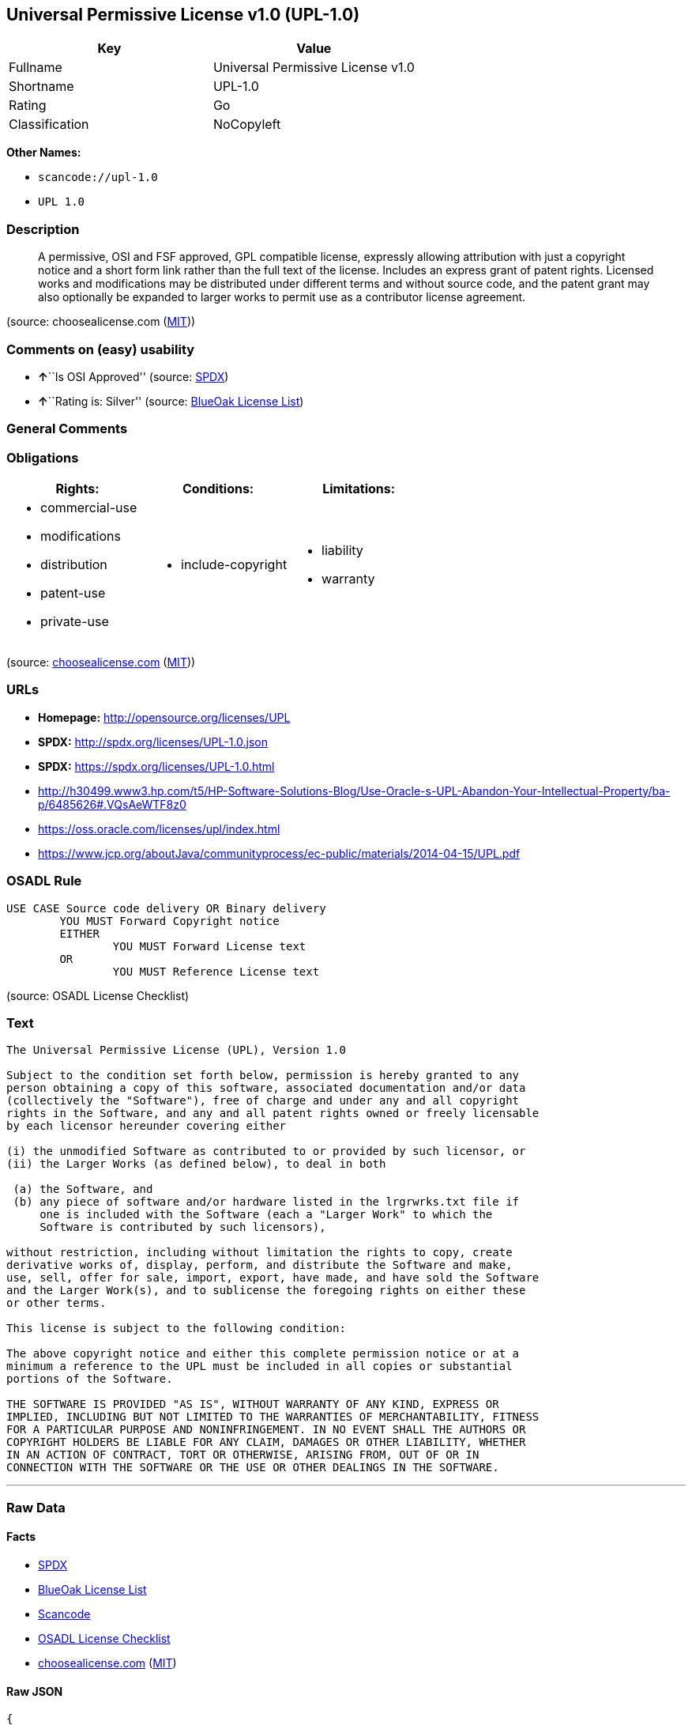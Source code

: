 == Universal Permissive License v1.0 (UPL-1.0)

[cols=",",options="header",]
|===
|Key |Value
|Fullname |Universal Permissive License v1.0
|Shortname |UPL-1.0
|Rating |Go
|Classification |NoCopyleft
|===

*Other Names:*

* `+scancode://upl-1.0+`
* `+UPL 1.0+`

=== Description

____
A permissive, OSI and FSF approved, GPL compatible license, expressly
allowing attribution with just a copyright notice and a short form link
rather than the full text of the license. Includes an express grant of
patent rights. Licensed works and modifications may be distributed under
different terms and without source code, and the patent grant may also
optionally be expanded to larger works to permit use as a contributor
license agreement.
____

(source: choosealicense.com
(https://github.com/github/choosealicense.com/blob/gh-pages/LICENSE.md[MIT]))

=== Comments on (easy) usability

* **↑**``Is OSI Approved'' (source:
https://spdx.org/licenses/UPL-1.0.html[SPDX])
* **↑**``Rating is: Silver'' (source:
https://blueoakcouncil.org/list[BlueOak License List])

=== General Comments

=== Obligations

[cols=",,",options="header",]
|===
|Rights: |Conditions: |Limitations:
a|
* commercial-use
* modifications
* distribution
* patent-use
* private-use

a|
* include-copyright

a|
* liability
* warranty

|===

(source:
https://github.com/github/choosealicense.com/blob/gh-pages/_licenses/upl-1.0.txt[choosealicense.com]
(https://github.com/github/choosealicense.com/blob/gh-pages/LICENSE.md[MIT]))

=== URLs

* *Homepage:* http://opensource.org/licenses/UPL
* *SPDX:* http://spdx.org/licenses/UPL-1.0.json
* *SPDX:* https://spdx.org/licenses/UPL-1.0.html
* http://h30499.www3.hp.com/t5/HP-Software-Solutions-Blog/Use-Oracle-s-UPL-Abandon-Your-Intellectual-Property/ba-p/6485626#.VQsAeWTF8z0
* https://oss.oracle.com/licenses/upl/index.html
* https://www.jcp.org/aboutJava/communityprocess/ec-public/materials/2014-04-15/UPL.pdf

=== OSADL Rule

....
USE CASE Source code delivery OR Binary delivery
	YOU MUST Forward Copyright notice
	EITHER
		YOU MUST Forward License text
	OR
		YOU MUST Reference License text
....

(source: OSADL License Checklist)

=== Text

....
The Universal Permissive License (UPL), Version 1.0

Subject to the condition set forth below, permission is hereby granted to any
person obtaining a copy of this software, associated documentation and/or data
(collectively the "Software"), free of charge and under any and all copyright
rights in the Software, and any and all patent rights owned or freely licensable
by each licensor hereunder covering either

(i) the unmodified Software as contributed to or provided by such licensor, or 
(ii) the Larger Works (as defined below), to deal in both

 (a) the Software, and
 (b) any piece of software and/or hardware listed in the lrgrwrks.txt file if
     one is included with the Software (each a "Larger Work" to which the
     Software is contributed by such licensors),

without restriction, including without limitation the rights to copy, create
derivative works of, display, perform, and distribute the Software and make,
use, sell, offer for sale, import, export, have made, and have sold the Software
and the Larger Work(s), and to sublicense the foregoing rights on either these
or other terms.

This license is subject to the following condition:

The above copyright notice and either this complete permission notice or at a
minimum a reference to the UPL must be included in all copies or substantial
portions of the Software.

THE SOFTWARE IS PROVIDED "AS IS", WITHOUT WARRANTY OF ANY KIND, EXPRESS OR
IMPLIED, INCLUDING BUT NOT LIMITED TO THE WARRANTIES OF MERCHANTABILITY, FITNESS
FOR A PARTICULAR PURPOSE AND NONINFRINGEMENT. IN NO EVENT SHALL THE AUTHORS OR
COPYRIGHT HOLDERS BE LIABLE FOR ANY CLAIM, DAMAGES OR OTHER LIABILITY, WHETHER
IN AN ACTION OF CONTRACT, TORT OR OTHERWISE, ARISING FROM, OUT OF OR IN
CONNECTION WITH THE SOFTWARE OR THE USE OR OTHER DEALINGS IN THE SOFTWARE.
....

'''''

=== Raw Data

==== Facts

* https://spdx.org/licenses/UPL-1.0.html[SPDX]
* https://blueoakcouncil.org/list[BlueOak License List]
* https://github.com/nexB/scancode-toolkit/blob/develop/src/licensedcode/data/licenses/upl-1.0.yml[Scancode]
* https://www.osadl.org/fileadmin/checklists/unreflicenses/UPL-1.0.txt[OSADL
License Checklist]
* https://github.com/github/choosealicense.com/blob/gh-pages/_licenses/upl-1.0.txt[choosealicense.com]
(https://github.com/github/choosealicense.com/blob/gh-pages/LICENSE.md[MIT])

==== Raw JSON

....
{
    "__impliedNames": [
        "UPL-1.0",
        "Universal Permissive License v1.0",
        "scancode://upl-1.0",
        "UPL 1.0",
        "upl-1.0"
    ],
    "__impliedId": "UPL-1.0",
    "facts": {
        "SPDX": {
            "isSPDXLicenseDeprecated": false,
            "spdxFullName": "Universal Permissive License v1.0",
            "spdxDetailsURL": "http://spdx.org/licenses/UPL-1.0.json",
            "_sourceURL": "https://spdx.org/licenses/UPL-1.0.html",
            "spdxLicIsOSIApproved": true,
            "spdxSeeAlso": [
                "https://opensource.org/licenses/UPL"
            ],
            "_implications": {
                "__impliedNames": [
                    "UPL-1.0",
                    "Universal Permissive License v1.0"
                ],
                "__impliedId": "UPL-1.0",
                "__impliedJudgement": [
                    [
                        "SPDX",
                        {
                            "tag": "PositiveJudgement",
                            "contents": "Is OSI Approved"
                        }
                    ]
                ],
                "__isOsiApproved": true,
                "__impliedURLs": [
                    [
                        "SPDX",
                        "http://spdx.org/licenses/UPL-1.0.json"
                    ],
                    [
                        null,
                        "https://opensource.org/licenses/UPL"
                    ]
                ]
            },
            "spdxLicenseId": "UPL-1.0"
        },
        "OSADL License Checklist": {
            "_sourceURL": "https://www.osadl.org/fileadmin/checklists/unreflicenses/UPL-1.0.txt",
            "spdxId": "UPL-1.0",
            "osadlRule": "USE CASE Source code delivery OR Binary delivery\r\n\tYOU MUST Forward Copyright notice\n\tEITHER\n\t\tYOU MUST Forward License text\n\tOR\r\n\t\tYOU MUST Reference License text\n",
            "_implications": {
                "__impliedNames": [
                    "UPL-1.0"
                ]
            }
        },
        "Scancode": {
            "otherUrls": [
                "http://h30499.www3.hp.com/t5/HP-Software-Solutions-Blog/Use-Oracle-s-UPL-Abandon-Your-Intellectual-Property/ba-p/6485626#.VQsAeWTF8z0",
                "https://opensource.org/licenses/UPL",
                "https://oss.oracle.com/licenses/upl/index.html",
                "https://www.jcp.org/aboutJava/communityprocess/ec-public/materials/2014-04-15/UPL.pdf"
            ],
            "homepageUrl": "http://opensource.org/licenses/UPL",
            "shortName": "UPL 1.0",
            "textUrls": null,
            "text": "The Universal Permissive License (UPL), Version 1.0\n\nSubject to the condition set forth below, permission is hereby granted to any\nperson obtaining a copy of this software, associated documentation and/or data\n(collectively the \"Software\"), free of charge and under any and all copyright\nrights in the Software, and any and all patent rights owned or freely licensable\nby each licensor hereunder covering either\n\n(i) the unmodified Software as contributed to or provided by such licensor, or \n(ii) the Larger Works (as defined below), to deal in both\n\n (a) the Software, and\n (b) any piece of software and/or hardware listed in the lrgrwrks.txt file if\n     one is included with the Software (each a \"Larger Work\" to which the\n     Software is contributed by such licensors),\n\nwithout restriction, including without limitation the rights to copy, create\nderivative works of, display, perform, and distribute the Software and make,\nuse, sell, offer for sale, import, export, have made, and have sold the Software\nand the Larger Work(s), and to sublicense the foregoing rights on either these\nor other terms.\n\nThis license is subject to the following condition:\n\nThe above copyright notice and either this complete permission notice or at a\nminimum a reference to the UPL must be included in all copies or substantial\nportions of the Software.\n\nTHE SOFTWARE IS PROVIDED \"AS IS\", WITHOUT WARRANTY OF ANY KIND, EXPRESS OR\nIMPLIED, INCLUDING BUT NOT LIMITED TO THE WARRANTIES OF MERCHANTABILITY, FITNESS\nFOR A PARTICULAR PURPOSE AND NONINFRINGEMENT. IN NO EVENT SHALL THE AUTHORS OR\nCOPYRIGHT HOLDERS BE LIABLE FOR ANY CLAIM, DAMAGES OR OTHER LIABILITY, WHETHER\nIN AN ACTION OF CONTRACT, TORT OR OTHERWISE, ARISING FROM, OUT OF OR IN\nCONNECTION WITH THE SOFTWARE OR THE USE OR OTHER DEALINGS IN THE SOFTWARE.",
            "category": "Permissive",
            "osiUrl": "http://opensource.org/licenses/UPL",
            "owner": "Oracle Corporation",
            "_sourceURL": "https://github.com/nexB/scancode-toolkit/blob/develop/src/licensedcode/data/licenses/upl-1.0.yml",
            "key": "upl-1.0",
            "name": "Universal Permissive License (UPL) v1.0",
            "spdxId": "UPL-1.0",
            "notes": null,
            "_implications": {
                "__impliedNames": [
                    "scancode://upl-1.0",
                    "UPL 1.0",
                    "UPL-1.0"
                ],
                "__impliedId": "UPL-1.0",
                "__impliedCopyleft": [
                    [
                        "Scancode",
                        "NoCopyleft"
                    ]
                ],
                "__calculatedCopyleft": "NoCopyleft",
                "__impliedText": "The Universal Permissive License (UPL), Version 1.0\n\nSubject to the condition set forth below, permission is hereby granted to any\nperson obtaining a copy of this software, associated documentation and/or data\n(collectively the \"Software\"), free of charge and under any and all copyright\nrights in the Software, and any and all patent rights owned or freely licensable\nby each licensor hereunder covering either\n\n(i) the unmodified Software as contributed to or provided by such licensor, or \n(ii) the Larger Works (as defined below), to deal in both\n\n (a) the Software, and\n (b) any piece of software and/or hardware listed in the lrgrwrks.txt file if\n     one is included with the Software (each a \"Larger Work\" to which the\n     Software is contributed by such licensors),\n\nwithout restriction, including without limitation the rights to copy, create\nderivative works of, display, perform, and distribute the Software and make,\nuse, sell, offer for sale, import, export, have made, and have sold the Software\nand the Larger Work(s), and to sublicense the foregoing rights on either these\nor other terms.\n\nThis license is subject to the following condition:\n\nThe above copyright notice and either this complete permission notice or at a\nminimum a reference to the UPL must be included in all copies or substantial\nportions of the Software.\n\nTHE SOFTWARE IS PROVIDED \"AS IS\", WITHOUT WARRANTY OF ANY KIND, EXPRESS OR\nIMPLIED, INCLUDING BUT NOT LIMITED TO THE WARRANTIES OF MERCHANTABILITY, FITNESS\nFOR A PARTICULAR PURPOSE AND NONINFRINGEMENT. IN NO EVENT SHALL THE AUTHORS OR\nCOPYRIGHT HOLDERS BE LIABLE FOR ANY CLAIM, DAMAGES OR OTHER LIABILITY, WHETHER\nIN AN ACTION OF CONTRACT, TORT OR OTHERWISE, ARISING FROM, OUT OF OR IN\nCONNECTION WITH THE SOFTWARE OR THE USE OR OTHER DEALINGS IN THE SOFTWARE.",
                "__impliedURLs": [
                    [
                        "Homepage",
                        "http://opensource.org/licenses/UPL"
                    ],
                    [
                        "OSI Page",
                        "http://opensource.org/licenses/UPL"
                    ],
                    [
                        null,
                        "http://h30499.www3.hp.com/t5/HP-Software-Solutions-Blog/Use-Oracle-s-UPL-Abandon-Your-Intellectual-Property/ba-p/6485626#.VQsAeWTF8z0"
                    ],
                    [
                        null,
                        "https://opensource.org/licenses/UPL"
                    ],
                    [
                        null,
                        "https://oss.oracle.com/licenses/upl/index.html"
                    ],
                    [
                        null,
                        "https://www.jcp.org/aboutJava/communityprocess/ec-public/materials/2014-04-15/UPL.pdf"
                    ]
                ]
            }
        },
        "BlueOak License List": {
            "BlueOakRating": "Silver",
            "url": "https://spdx.org/licenses/UPL-1.0.html",
            "isPermissive": true,
            "_sourceURL": "https://blueoakcouncil.org/list",
            "name": "Universal Permissive License v1.0",
            "id": "UPL-1.0",
            "_implications": {
                "__impliedNames": [
                    "UPL-1.0",
                    "Universal Permissive License v1.0"
                ],
                "__impliedJudgement": [
                    [
                        "BlueOak License List",
                        {
                            "tag": "PositiveJudgement",
                            "contents": "Rating is: Silver"
                        }
                    ]
                ],
                "__impliedCopyleft": [
                    [
                        "BlueOak License List",
                        "NoCopyleft"
                    ]
                ],
                "__calculatedCopyleft": "NoCopyleft",
                "__impliedURLs": [
                    [
                        "SPDX",
                        "https://spdx.org/licenses/UPL-1.0.html"
                    ]
                ]
            }
        },
        "choosealicense.com": {
            "limitations": [
                "liability",
                "warranty"
            ],
            "_sourceURL": "https://github.com/github/choosealicense.com/blob/gh-pages/_licenses/upl-1.0.txt",
            "content": "---\ntitle: Universal Permissive License v1.0\nspdx-id: UPL-1.0\n\ndescription: A permissive, OSI and FSF approved, GPL compatible license, expressly allowing attribution with just a copyright notice and a short form link rather than the full text of the license.  Includes an express grant of patent rights.  Licensed works and modifications may be distributed under different terms and without source code, and the patent grant may also optionally be expanded to larger works to permit use as a contributor license agreement.\n\nhow: Insert the license or a link to it along with a copyright notice into your source file(s), and/or create a text file (typically named LICENSE or LICENSE.txt) in the root of your source code and copy the text of the license and your copyright notice into the file.\n\nnote: It is recommended to add a link to the license and copyright notice at the top of each source file, example text can be found at https://oss.oracle.com/licenses/upl/.\n\nusing:\n  - WebLogic Kubernetes Operator: https://github.com/oracle/weblogic-kubernetes-operator/blob/master/LICENSE.txt\n  - Oracle Product Images for Docker: https://github.com/oracle/docker-images/blob/master/LICENSE\n  - Oracle Product Boxes for Vagrant: https://github.com/oracle/vagrant-boxes/blob/master/LICENSE\n\npermissions:\n  - commercial-use\n  - modifications\n  - distribution\n  - patent-use\n  - private-use\n\nconditions:\n  - include-copyright\n\nlimitations:\n  - liability\n  - warranty\n\n---\n\nCopyright (c) [year] [fullname]\n\nThe Universal Permissive License (UPL), Version 1.0\n\nSubject to the condition set forth below, permission is hereby granted to any\nperson obtaining a copy of this software, associate documentation and/or data\n(collectively the \"Software\"), free of charge and under any and all copyright\nrights in the Software, and any and all patent rights owned or freely\nlicensable by each licensor hereunder covering either (i) the unmodified\nSoftware as contributed to or provided by such licensor, or (ii) the Larger\nWorks (as defined below), to deal in both\n\n(a) the Software, and\n(b) any piece of software and/or hardware listed in the lrgrwrks.txt file if\none is included with the Software (each a Ã¢ÂÂLarger WorkÃ¢ÂÂ to which the Software\nis contributed by such licensors),\n\nwithout restriction, including without limitation the rights to copy, create\nderivative works of, display, perform, and distribute the Software and make,\nuse, sell, offer for sale, import, export, have made, and have sold the\nSoftware and the Larger Work(s), and to sublicense the foregoing rights on\neither these or other terms.\n\nThis license is subject to the following condition:\nThe above copyright notice and either this complete permission notice or at\na minimum a reference to the UPL must be included in all copies or\nsubstantial portions of the Software.\n\nTHE SOFTWARE IS PROVIDED \"AS IS\", WITHOUT WARRANTY OF ANY KIND, EXPRESS OR\nIMPLIED, INCLUDING BUT NOT LIMITED TO THE WARRANTIES OF MERCHANTABILITY,\nFITNESS FOR A PARTICULAR PURPOSE AND NONINFRINGEMENT. IN NO EVENT SHALL THE\nAUTHORS OR COPYRIGHT HOLDERS BE LIABLE FOR ANY CLAIM, DAMAGES OR OTHER\nLIABILITY, WHETHER IN AN ACTION OF CONTRACT, TORT OR OTHERWISE, ARISING FROM,\nOUT OF OR IN CONNECTION WITH THE SOFTWARE OR THE USE OR OTHER DEALINGS IN THE\nSOFTWARE.\n",
            "name": "upl-1.0",
            "hidden": null,
            "spdxId": "UPL-1.0",
            "conditions": [
                "include-copyright"
            ],
            "permissions": [
                "commercial-use",
                "modifications",
                "distribution",
                "patent-use",
                "private-use"
            ],
            "featured": null,
            "nickname": null,
            "how": "Insert the license or a link to it along with a copyright notice into your source file(s), and/or create a text file (typically named LICENSE or LICENSE.txt) in the root of your source code and copy the text of the license and your copyright notice into the file.",
            "title": "Universal Permissive License v1.0",
            "_implications": {
                "__impliedNames": [
                    "upl-1.0",
                    "UPL-1.0"
                ],
                "__obligations": {
                    "limitations": [
                        {
                            "tag": "ImpliedLimitation",
                            "contents": "liability"
                        },
                        {
                            "tag": "ImpliedLimitation",
                            "contents": "warranty"
                        }
                    ],
                    "rights": [
                        {
                            "tag": "ImpliedRight",
                            "contents": "commercial-use"
                        },
                        {
                            "tag": "ImpliedRight",
                            "contents": "modifications"
                        },
                        {
                            "tag": "ImpliedRight",
                            "contents": "distribution"
                        },
                        {
                            "tag": "ImpliedRight",
                            "contents": "patent-use"
                        },
                        {
                            "tag": "ImpliedRight",
                            "contents": "private-use"
                        }
                    ],
                    "conditions": [
                        {
                            "tag": "ImpliedCondition",
                            "contents": "include-copyright"
                        }
                    ]
                }
            },
            "description": "A permissive, OSI and FSF approved, GPL compatible license, expressly allowing attribution with just a copyright notice and a short form link rather than the full text of the license.  Includes an express grant of patent rights.  Licensed works and modifications may be distributed under different terms and without source code, and the patent grant may also optionally be expanded to larger works to permit use as a contributor license agreement."
        }
    },
    "__impliedJudgement": [
        [
            "BlueOak License List",
            {
                "tag": "PositiveJudgement",
                "contents": "Rating is: Silver"
            }
        ],
        [
            "SPDX",
            {
                "tag": "PositiveJudgement",
                "contents": "Is OSI Approved"
            }
        ]
    ],
    "__impliedCopyleft": [
        [
            "BlueOak License List",
            "NoCopyleft"
        ],
        [
            "Scancode",
            "NoCopyleft"
        ]
    ],
    "__calculatedCopyleft": "NoCopyleft",
    "__obligations": {
        "limitations": [
            {
                "tag": "ImpliedLimitation",
                "contents": "liability"
            },
            {
                "tag": "ImpliedLimitation",
                "contents": "warranty"
            }
        ],
        "rights": [
            {
                "tag": "ImpliedRight",
                "contents": "commercial-use"
            },
            {
                "tag": "ImpliedRight",
                "contents": "modifications"
            },
            {
                "tag": "ImpliedRight",
                "contents": "distribution"
            },
            {
                "tag": "ImpliedRight",
                "contents": "patent-use"
            },
            {
                "tag": "ImpliedRight",
                "contents": "private-use"
            }
        ],
        "conditions": [
            {
                "tag": "ImpliedCondition",
                "contents": "include-copyright"
            }
        ]
    },
    "__isOsiApproved": true,
    "__impliedText": "The Universal Permissive License (UPL), Version 1.0\n\nSubject to the condition set forth below, permission is hereby granted to any\nperson obtaining a copy of this software, associated documentation and/or data\n(collectively the \"Software\"), free of charge and under any and all copyright\nrights in the Software, and any and all patent rights owned or freely licensable\nby each licensor hereunder covering either\n\n(i) the unmodified Software as contributed to or provided by such licensor, or \n(ii) the Larger Works (as defined below), to deal in both\n\n (a) the Software, and\n (b) any piece of software and/or hardware listed in the lrgrwrks.txt file if\n     one is included with the Software (each a \"Larger Work\" to which the\n     Software is contributed by such licensors),\n\nwithout restriction, including without limitation the rights to copy, create\nderivative works of, display, perform, and distribute the Software and make,\nuse, sell, offer for sale, import, export, have made, and have sold the Software\nand the Larger Work(s), and to sublicense the foregoing rights on either these\nor other terms.\n\nThis license is subject to the following condition:\n\nThe above copyright notice and either this complete permission notice or at a\nminimum a reference to the UPL must be included in all copies or substantial\nportions of the Software.\n\nTHE SOFTWARE IS PROVIDED \"AS IS\", WITHOUT WARRANTY OF ANY KIND, EXPRESS OR\nIMPLIED, INCLUDING BUT NOT LIMITED TO THE WARRANTIES OF MERCHANTABILITY, FITNESS\nFOR A PARTICULAR PURPOSE AND NONINFRINGEMENT. IN NO EVENT SHALL THE AUTHORS OR\nCOPYRIGHT HOLDERS BE LIABLE FOR ANY CLAIM, DAMAGES OR OTHER LIABILITY, WHETHER\nIN AN ACTION OF CONTRACT, TORT OR OTHERWISE, ARISING FROM, OUT OF OR IN\nCONNECTION WITH THE SOFTWARE OR THE USE OR OTHER DEALINGS IN THE SOFTWARE.",
    "__impliedURLs": [
        [
            "SPDX",
            "http://spdx.org/licenses/UPL-1.0.json"
        ],
        [
            null,
            "https://opensource.org/licenses/UPL"
        ],
        [
            "SPDX",
            "https://spdx.org/licenses/UPL-1.0.html"
        ],
        [
            "Homepage",
            "http://opensource.org/licenses/UPL"
        ],
        [
            "OSI Page",
            "http://opensource.org/licenses/UPL"
        ],
        [
            null,
            "http://h30499.www3.hp.com/t5/HP-Software-Solutions-Blog/Use-Oracle-s-UPL-Abandon-Your-Intellectual-Property/ba-p/6485626#.VQsAeWTF8z0"
        ],
        [
            null,
            "https://oss.oracle.com/licenses/upl/index.html"
        ],
        [
            null,
            "https://www.jcp.org/aboutJava/communityprocess/ec-public/materials/2014-04-15/UPL.pdf"
        ]
    ]
}
....

'''''

=== Dot Cluster Graph

image:../dot/UPL-1.0.svg[image,title="dot"]
